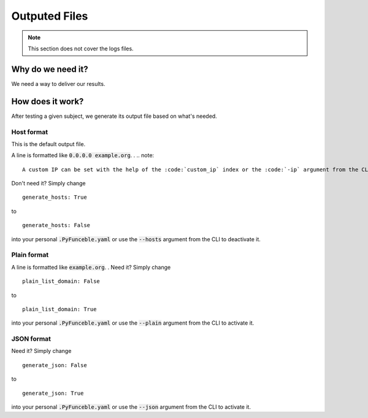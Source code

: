 Outputed Files
==============

.. note::
    This section does not cover the logs files.

Why do we need it?
------------------

We need a way to deliver our results.

How does it work?
-----------------

After testing a given subject, we generate its output file based on what's needed.

Host format
^^^^^^^^^^^

This is the default output file.

A line is formatted like :code:`0.0.0.0 example.org`.
.
.. note::
    A custom IP can be set with the help of the :code:`custom_ip` index or the :code:`-ip` argument from the CLI.

Don't need it? Simply change

::

    generate_hosts: True

to

::

    generate_hosts: False


into your personal :code:`.PyFunceble.yaml` or use the :code:`--hosts` argument from the CLI to deactivate it.


Plain format
^^^^^^^^^^^^

A line is formatted like :code:`example.org`.
.
Need it? Simply change

::

    plain_list_domain: False

to

::

    plain_list_domain: True


into your personal :code:`.PyFunceble.yaml` or use the :code:`--plain` argument from the CLI to activate it.

JSON format
^^^^^^^^^^^^

Need it? Simply change

::

    generate_json: False

to

::

    generate_json: True


into your personal :code:`.PyFunceble.yaml` or use the :code:`--json` argument from the CLI to activate it.
